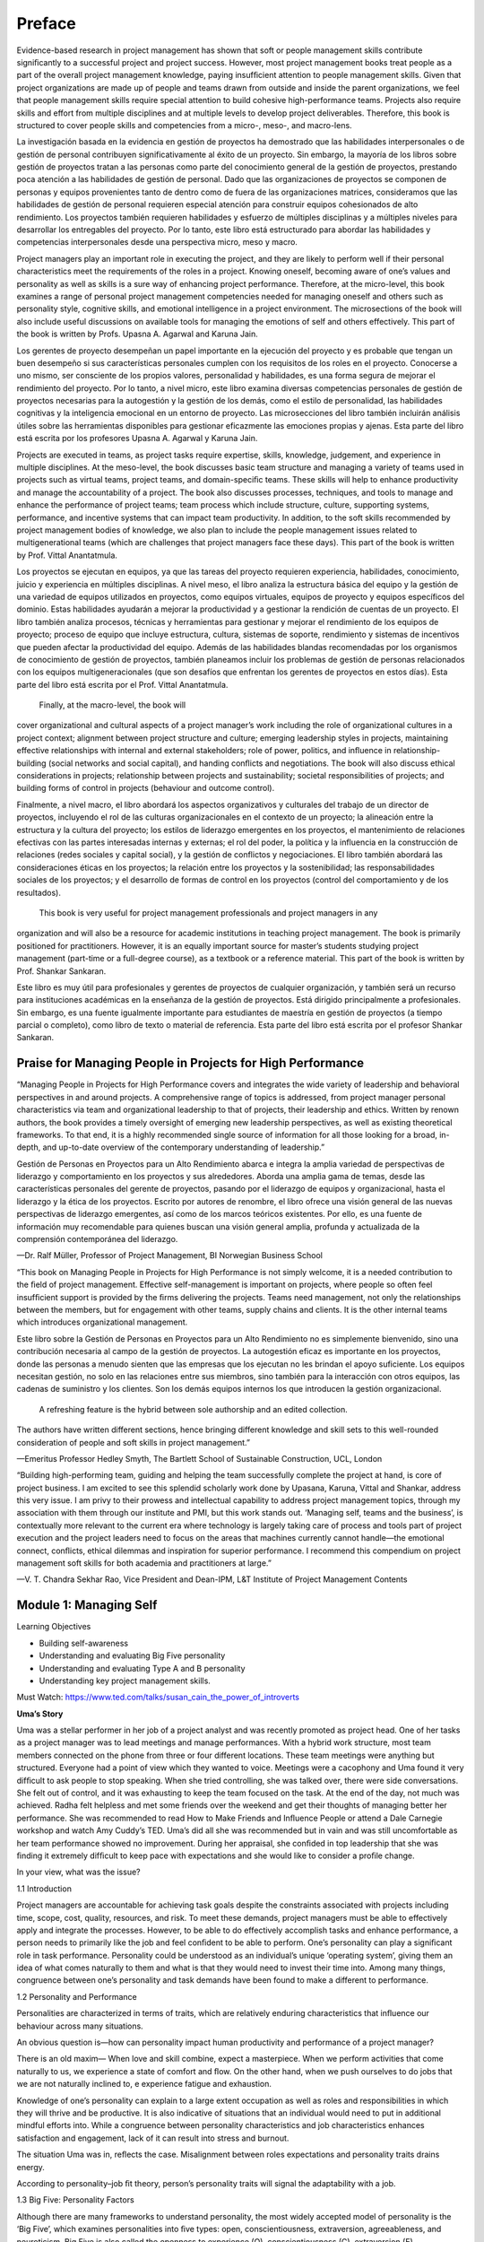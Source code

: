Preface
=======

Evidence-based research in project management has shown that soft or people management skills contribute signiﬁcantly to a 
successful project and project success. However, most project management books treat people as a part of the overall project 
management knowledge, paying insufﬁcient attention to people management skills. Given that project organizations are made up of 
people and teams drawn from outside and inside the parent organizations, we feel that people management skills require special 
attention to build cohesive high-performance teams. Projects also require skills and effort from multiple disciplines and at 
multiple levels to develop project deliverables. Therefore, this book is structured to cover people skills and competencies from a 
micro-, meso-, and macro-lens.

La investigación basada en la evidencia en gestión de proyectos ha demostrado que las habilidades interpersonales o de gestión de personal contribuyen significativamente 
al éxito de un proyecto. Sin embargo, la mayoría de los libros sobre gestión de proyectos tratan a las personas como parte del conocimiento general de la gestión de 
proyectos, prestando poca atención a las habilidades de gestión de personal. Dado que las organizaciones de proyectos se componen de personas y equipos provenientes tanto 
de dentro como de fuera de las organizaciones matrices, consideramos que las habilidades de gestión de personal requieren especial atención para construir equipos 
cohesionados de alto rendimiento. Los proyectos también requieren habilidades y esfuerzo de múltiples disciplinas y a múltiples niveles para desarrollar los entregables 
del proyecto. Por lo tanto, este libro está estructurado para abordar las habilidades y competencias interpersonales desde una perspectiva micro, meso y macro.


Project managers play an important role in executing the project, and they are likely to perform well if their personal 
characteristics meet the requirements of the roles in a project. Knowing oneself, becoming aware of one’s values and personality as 
well as skills is a sure way of enhancing project performance. Therefore, at the micro-level, this book examines a range of personal 
project management competencies needed for managing oneself and others such as personality style, cognitive skills, and emotional 
intelligence in a project environment. The microsections of the book will also include useful discussions on available tools for 
managing the emotions of self and others effectively. This part of the book is written by Profs. Upasna A. Agarwal and Karuna Jain.

Los gerentes de proyecto desempeñan un papel importante en la ejecución del proyecto y es probable que tengan un buen desempeño si sus características personales cumplen 
con los requisitos de los roles en el proyecto. Conocerse a uno mismo, ser consciente de los propios valores, personalidad y habilidades, es una forma segura de mejorar 
el rendimiento del proyecto. Por lo tanto, a nivel micro, este libro examina diversas competencias personales de gestión de proyectos necesarias para la autogestión y la 
gestión de los demás, como el estilo de personalidad, las habilidades cognitivas y la inteligencia emocional en un entorno de proyecto. Las microsecciones del libro 
también incluirán análisis útiles sobre las herramientas disponibles para gestionar eficazmente las emociones propias y ajenas. Esta parte del libro está escrita por los 
profesores Upasna A. Agarwal y Karuna Jain.


Projects are executed in teams, as project tasks require expertise, skills, knowledge, judgement, and experience in multiple 
disciplines. At the meso-level, the book discusses basic team structure and managing a variety of teams used in projects such as 
virtual teams, project teams, and domain-speciﬁc teams. These skills will help to enhance productivity and manage the 
accountability of a project. The book also discusses processes, techniques, and tools to manage and enhance the performance of 
project teams; team process which include structure, culture, supporting systems, performance, and incentive systems that can impact 
team productivity. In addition, to the soft skills recommended by project management bodies of knowledge, we also plan to include 
the people management issues related to multigenerational teams (which are challenges that project managers face these days). This 
part of the book is written by Prof. Vittal Anantatmula.

Los proyectos se ejecutan en equipos, ya que las tareas del proyecto requieren experiencia, habilidades, conocimiento, juicio y experiencia en múltiples disciplinas. A 
nivel meso, el libro analiza la estructura básica del equipo y la gestión de una variedad de equipos utilizados en proyectos, como equipos virtuales, equipos de proyecto 
y equipos específicos del dominio. Estas habilidades ayudarán a mejorar la productividad y a gestionar la rendición de cuentas de un proyecto. El libro también analiza 
procesos, técnicas y herramientas para gestionar y mejorar el rendimiento de los equipos de proyecto; proceso de equipo que incluye estructura, cultura, sistemas de 
soporte, rendimiento y sistemas de incentivos que pueden afectar la productividad del equipo. Además de las habilidades blandas recomendadas por los organismos de 
conocimiento de gestión de proyectos, también planeamos incluir los problemas de gestión de personas relacionados con los equipos multigeneracionales (que son desafíos 
que enfrentan los gerentes de proyectos en estos días). Esta parte del libro está escrita por el Prof. Vittal Anantatmula.

 Finally, at the macro-level, the book will 
cover organizational and cultural aspects of a project 
manager’s work including the role of organizational cultures in a project context; alignment between project structure and culture; emerging leadership styles in 
projects, maintaining effective relationships with internal and external stakeholders; role of power, politics, and inﬂuence in 
relationship-building (social networks and social capital), and handing conﬂicts and negotiations. The book will also discuss 
ethical considerations in projects; relationship between projects and sustainability; societal responsibilities of projects; and 
building forms of control in projects (behaviour and outcome control).

Finalmente, a nivel macro, el libro abordará los aspectos organizativos y culturales del trabajo de un director de proyectos, incluyendo el rol de las culturas 
organizacionales en el contexto de un proyecto; la alineación entre la estructura y la cultura del proyecto; los estilos de liderazgo emergentes en los proyectos, el 
mantenimiento de relaciones efectivas con las partes interesadas internas y externas; el rol del poder, la política y la influencia en la construcción de relaciones 
(redes sociales y capital social), y la gestión de conflictos y negociaciones. El libro también abordará las consideraciones éticas en los proyectos; la relación entre 
los proyectos y la sostenibilidad; las responsabilidades sociales de los proyectos; y el desarrollo de formas de control en los proyectos (control del comportamiento y de 
los resultados).

 This book is very useful for project management professionals and project managers in any 
organization and will also be a resource for academic institutions in teaching project management. The book is primarily positioned for practitioners. However, it is an 
equally important source for master’s students studying project management (part-time or a full-degree course), as a textbook or a 
reference material. This part of the book is written by Prof. Shankar Sankaran.


Este libro es muy útil para profesionales y gerentes de proyectos de cualquier organización, y también será un recurso para instituciones académicas en la enseñanza de la 
gestión de proyectos. Está dirigido principalmente a profesionales. Sin embargo, es una fuente igualmente importante para estudiantes de maestría en gestión de proyectos 
(a tiempo parcial o completo), como libro de texto o material de referencia. Esta parte del libro está escrita por el profesor Shankar Sankaran.

Praise for Managing  People in Projects for High Performance 
-----------------------------------------------------------

“Managing People in Projects for High Performance covers and integrates the wide variety of leadership and behavioral perspectives 
in and around projects. A comprehensive range of topics is addressed, from project manager personal characteristics via team and 
organizational leadership to that of projects, their leadership and ethics. Written by renown authors, the book provides a timely 
oversight of emerging new leadership perspectives, as well as existing theoretical frameworks. To that end, it is a highly 
recommended single source of information for all those looking for a broad, in-depth, and up-to-date overview of the contemporary 
understanding of leadership.”

Gestión de Personas en Proyectos para un Alto Rendimiento abarca e integra la amplia variedad de perspectivas de liderazgo y comportamiento en los proyectos y sus 
alrededores. Aborda una amplia gama de temas, desde las características personales del gerente de proyectos, pasando por el liderazgo de equipos y organizacional, hasta 
el liderazgo y la ética de los proyectos. Escrito por autores de renombre, el libro ofrece una visión general de las nuevas perspectivas de liderazgo emergentes, así como 
de los marcos teóricos existentes. Por ello, es una fuente de información muy recomendable para quienes buscan una visión general amplia, profunda y actualizada de la 
comprensión contemporánea del liderazgo.


—Dr. Ralf Müller, Professor of Project Management, BI Norwegian Business School

“This book on Managing People in Projects for High Performance is not simply welcome, it is a needed contribution to the ﬁeld of 
project management. Effective self-management is important on projects, where people so often feel insufﬁcient support is provided 
by the ﬁrms delivering the projects. Teams need management, not only the relationships between the members, but for engagement with 
other teams, supply chains and clients. It is the other internal teams which introduces organizational management.

Este libro sobre la Gestión de Personas en Proyectos para un Alto Rendimiento no es simplemente bienvenido, sino una contribución necesaria al campo de la gestión de 
proyectos. La autogestión eficaz es importante en los proyectos, donde las personas a menudo sienten que las empresas que los ejecutan no les brindan el apoyo suficiente. 
Los equipos necesitan gestión, no solo en las relaciones entre sus miembros, sino también para la interacción con otros equipos, las cadenas de suministro y los clientes. 
Son los demás equipos internos los que introducen la gestión organizacional.

 A refreshing feature is the hybrid between sole authorship and an edited collection. 
The authors have written different sections, hence bringing different knowledge and skill sets to this well-rounded consideration of people and soft skills in project 
management.”

—Emeritus Professor Hedley Smyth, The Bartlett School of Sustainable Construction, UCL, London

“Building high-performing team, guiding and helping the team successfully complete the project at hand, is core of project business. 
I am excited to see this splendid scholarly work done by Upasana, Karuna, Vittal and Shankar, address this very issue. I am privy to 
their prowess and intellectual capability to address project management topics, through my association with them through our 
institute and PMI, but this work stands out. ‘Managing self, teams and the business’, is contextually more relevant to the current 
era where technology is largely taking care of process and tools part of project execution and the project leaders need to focus on 
the areas that machines currently cannot handle—the emotional connect, conﬂicts, ethical dilemmas and inspiration for superior 
performance. I recommend this compendium on project management soft skills for both academia and practitioners at large.”

—V. T. Chandra Sekhar Rao, Vice President and Dean-IPM, L&T Institute of Project Management Contents

Module 1: Managing Self
-----------------------

Learning Objectives

• Building self-awareness

• Understanding and evaluating Big Five personality

• Understanding and evaluating Type A and B personality

• Understanding key project management skills.

Must Watch: https://www.ted.com/talks/susan_cain_the_power_of_introverts 

**Uma’s Story**

Uma was a stellar performer in her job of a project analyst and was recently promoted 
as project head. One of her tasks as a project manager was to lead meetings and manage performances. With a hybrid work structure, most team members connected on the 
phone from three or four different locations. These team meetings were anything but structured. Everyone had a point of view which they wanted to voice. Meetings were a 
cacophony and Uma found it very difﬁcult to ask people to stop speaking. When she tried controlling, she was talked over, there were side conversations. She felt out of 
control, and it was exhausting to keep the team focused on the task. At the end of the day, not much was achieved. Radha felt helpless and met some friends over the 
weekend and get their thoughts of managing better her performance. She was recommended to read How to Make Friends and Inﬂuence People or attend a Dale Carnegie workshop 
and watch Amy Cuddy’s TED. Uma’s did all she was recommended but in vain and was still uncomfortable as her team performance showed no improvement. During her appraisal, 
she conﬁded in top leadership that she was ﬁnding it extremely difﬁcult to keep pace with expectations and she would like to consider a proﬁle change.

In your view, what was the issue?

1.1 Introduction

Project managers are accountable for achieving task goals despite the constraints associated with projects including time, scope, 
cost, quality, resources, and risk. To meet these demands, project managers must be able to effectively apply and integrate the 
processes. However, to be able to do effectively accomplish tasks and enhance performance, a person needs to primarily like the job 
and feel conﬁdent to be able to perform. One’s personality can play a signiﬁcant role in task performance. Personality could be 
understood as an individual’s unique ‘operating system’, giving them an idea of what comes naturally to them and what is that they 
would need to invest their time into. Among many things, congruence between one’s personality and task demands have been found to 
make a different to performance.

1.2 Personality and Performance

Personalities are characterized in terms of traits, which are relatively enduring characteristics that inﬂuence our behaviour 
across many situations.

An obvious question is—how can personality impact human productivity and performance of a project manager?

There is an old maxim— When love and skill combine, expect a masterpiece. When we perform activities that come naturally to us, we 
experience a state of comfort and ﬂow. On the other hand, when we push ourselves to do jobs that we are not naturally inclined to, 
e experience fatigue and exhaustion.

Knowledge of one’s personality can explain to a large extent occupation as well as roles and responsibilities in which they will 
thrive and be productive. It is also indicative of situations that an individual would need to put in additional mindful efforts 
into. While a congruence between personality characteristics and job characteristics enhances satisfaction and engagement, lack of 
it can result into stress and burnout.

The situation Uma was in, reﬂects the case. Misalignment between roles expectations and personality traits drains energy.

According to personality–job ﬁt theory, person’s personality traits will signal the adaptability with a job.

1.3 Big Five: Personality Factors

Although there are many frameworks to understand personality, the most widely accepted model of personality is the ‘Big Five’, which 
examines personalities into ﬁve types: open, conscientiousness, extraversion, agreeableness, and neuroticism. Big Five is also 
called the openness to experience (O), conscientiousness (C), extraversion (E), agreeableness (A), and emotional stability (N). 
OCEAN proﬁle. In the following paragraphs, we discuss the OCEAN dimensions and its characteristics.

**Extraversion**

Let me begin by asking you a few questions: How do you prefer spending time—with self or others? When with people, do you prefer 
spending time knowing them or do you prefer spending with yourself? Are you happy seeing a lot of people or do you shy away?

The extraversion dimension captures the extent to which we are comfortable with people. Extraverts draw their energy from people 
around them. They are social and gregarious, unlike introverts who are quiet, reserved, and shy. Individuals who demonstrate a mix 
of extrovert and introvert features are called ambivert.

How does personality impact productivity.

Imagine the impact if an introvert were a part of a project that demands frequent interaction? What would an extrovert experience if 
(s)he was put into a job which needs no or least interpersonal interaction?

In positions that require the manager to be outgoing and connect and engage subordinates, someone who is an extrovert and is 
comfortable in connecting with people will thrive. In fact, extroverts are considered as a leadership proﬁle, one needs to be 
comfortable in engagement with others.

However, research by Corrinne Bendersky of University of California, Los Angeles, and Neha Parikh Shah of Rutgers University 
provides a surprising ﬁnding suggesting that in contrast to expectation, extrovert managers become less appreciated of group 
members contributions and tend to accrue all achievements to themselves. This may not be a desirable trait of a project managers.

Thus, with experience working together, however, both types of people, extroverts and introverts, may be important and valued 
contributors to their teams and thus teams initially overvalue extraverts, but they often end up disappointed and the status of 
extraverts tends to fall over time.

Agreeableness. Agreeable people keep team harmony, are trusting and cooperative. They are ﬂexible and easy to get along. On the 
other hand, those who are low on agreeableness come across as fault-ﬁnding, critical, risk-averse, argumentative and can be seen as 
unkind.

When managing teams of large diverse people, which kind of personality will do well? If there were safety decisions to be taken with 
regard to manufacturing on anti-ballistic missiles, which of the two personalities would make effective decision?

Who is more effective as a project team Manager?

Well, managers who are more agreeable may ﬁnd it difﬁcult to make independent unpopular decisions and play to the gallery. On the 
other hand, those who have high degree of disagreeableness may be nit-picking every issue. The way forward is balance. To those who are too agreeable, effort would need 
to be made to identify gaps and possible loopholes in the project. If 
someone is disagreeable, balance criticism with empathy.

• Conscientiousness. Highly conscientiousness people are very organized and undertake their tasks diligently. They come across as 
perfectionist and will know all ‘I’ to dot and ‘T’ to cross. They manage their energy well and have a high say-do ratio. When given 
a task, they will execute to the best of their abilities. Individuals low on conscientiousness are spontaneous, easy-going and come 
across as unreliable.

Who is more effective as a project team Manager?

One of the projects is time and mission critical and needs you to do regular planning and follow-up. The second project is not time 
critical and but needs out of the box thinking.

• Openness to experience. Attentiveness, imaginative, and sensitivity to stimulus characterize people who are open to experience. 
They are willing to let go their comfort and embrace uncertainty. They undertake risks, are curious, and thrive in unfamiliar 
situations. One the other hand, people with low levels of openness to experience are conventional, conservative, risk-averse, and 
ﬁnd comfort in the familiar situations.

• Emotional stability. People high on emotional stability remain balanced and withstand stress. Those with low emotional stability 
experience high negative emotions, are anxious, and are insecure. They often remain tense, anxious, nervous. They are referred to as 
Type A personality and have usually been seen to be very goal-oriented and practical in their solutions. On the other hand, people 
high on emotional stability feel poised, conﬁdent under pressure. Studies suggest those high on neuroticism do well in high 
pressure, quick goal professions such as bankers, defence forces, revenue collectors, security personnel, among others.

In terms of the effectiveness, no single trait is effective. It depends on the context and the ability to get the job done. In 
certain situations (emergency), neuroticism may be an effective personality. Further, life stages, experiences, education, among 
others, can also bring changes in personality. In fact, working with someone for a long period or working in a type of organization 
can impact our personality.

What is your Big Five Proﬁle? 1

**Key Skills for Project Managers**

**Control Orientation-Locus of Control**

Once upon a time, a shoe company sent two salesmen to western interiors of India to determine the market potential for their 
products. Both the salesmen completed a market scan and called back to the ofﬁce. One of the salesmen reported: ‘No one here wears 
any shoes, there is no market for us here!’. The other salesman sent a message ‘No one here wears any shoes, there is a huge market 
for us, send inventory fast!’.

Same situation, nut diametrically opposite responses—how do we explain this? This is popularly referred to as ‘a matter of 
attitude’. How we react to a situation has not only to do with the situation itself, but also with how we recognize, think, and feel 
about the situation. Individuals can be identiﬁed to have two approaches to situations: Individuals who believe that they control 
their fate and have the power to change the course of life are referred to as those with master of destiny attitude or internals and 
those who believe that their life is controlled by factors beyond their control are called externals or those with victims of fate 
attitude. People who have external LOC believe that everything happening in their life can be attributed to situations outside their 
control and they are pawns or even as victims of situations. On the other hand, people with internal LOC believe they write their 
own scripts, that their own actions determine their success or failure. They think long term, manage adversity, and show initiative.

Rotter (1966), who invented the term locus of control found that those with an internal locus of control, have high need for 
achievement demonstrate grit and have higher adversity quotient.

Studies on locus of control of project manager by Loosemore and Lam (2004) show that those who have a predisposition to behave in a 
certain way towards projects can go a long way in impacting success or failure. Projects experience unexpected challenges. A project 
manager with strong external LOC could seriously impede the execution of a project or could get in the way during team management 
activities. On the other hand, a PM with high internal LOC will manage the same adversity with grit and perseverance.

Can locus of control be enhanced? Studies suggest that regular reﬂections and micro-habits can improve one’s attitude.

Who are you? Master of Destiny or Victim of Fate Proﬁle? 2

**Key Skills for Project Management**

**Tolerance to Ambiguity**

Ambiguity and uncertainty are an intrinsic part of any project and any performance measure such as time, budget, scope, and quality 
may undergo a change impacting on the project outcomes and objectives. Project manager not only needs to be comfortable with changing the unexpected but also quick 
in making decisions and accept uncertainty.

A project manager has to take charge of the situation and step-in to address the issues as is the need of the hour, sometimes. In 
times, (s)he needs to be a troubleshooter, expeditor, consolidator, orchestrator, networker, ambassador, entrepreneur, and knowledge 
giver. In a study by Hogan and Park on 123 team leaders in the six-sigma context, it was found that ambiguity acceptance was very 
critical to obtain success in complex projects.

Ambiguity acceptance or ambiguity tolerance is considered a key skill of any project manager. It refers to ‘the tendency to perceive 
ambiguous situations as desirable’ (Budner, 1962, p. 29) and ‘an individual’s willingness to accommodate or adapt to encounters with 
ambiguous situations or ideas’ (p. 338). Individuals with higher ambiguity acceptance are risk taking and have high ability to work 
on complex tasks.

What is your comfort with ambiguity and Uncertainty?

Can ambiguity and uncertainty tolerance be increased?

Studies suggest that individuals with high adaptivity and inculcating a growth mindset, one’s tolerance to ambiguity can be changed. 
Adaptability is considered as a meta-skill—learning how to learn and being conscious of when to put that learner’s mind into action. 
Adaptability can be nurtured by taking small steps to do things differently

1.4 Risk Taking Potential

As discussed, project managers have to be comfortable with thriving in ambiguity and making decisions. Every decision taken by a 
project manager will have a consequence. A project manager needs to have high ability to take risks and should be willingness to 
take risk, is deﬁned as an individual’s ‘current tendency towards taking or avoiding risks’ (Sitkin & Pablo, 1992, p. 124). It can 
be expressed as the decision-makers’ risk seeking or risk aversion attitudes.

While taking risks ﬁnally depends on the context, individuals differ in their propensity and some are high risk takers, while some 
others are averse. In a study done by Wang et al. 2016, the personality of project managers inﬂuences their risk propensity. 
Extraverts, look out for stimulating, new, varied, and complex situations and are comfortable in taking social risks. On the other 
hand, introverts avoid taking risks. Similarly, conscientious people are self-control and discipline and tend to work in structured 
well-regulated environment. Thus, they are less willing to take risks (Hogan & Ones, 1997). Agreeable people always put people
and systems expectations before their own needs and are discouraged in engage in risk taking. Thus, high on agreeableness will be 
discouraged to engage in risk taking. Further, aptitude to undertake risk varies as a function of contexts (Keil et al., 2000; 
MacCrimmon & Wehrung, 1990; Weber et al., 2002).

What is your risk appetite?

Can risk propensity be increased?

Risk appetite can be increased. For instance, a recent McKinsey article ‘Have you made it safe to Fail’, suggested that a culture of 
‘celebrating mistakes’ can motivate us to take mindful risks.

1.5 Managing Stress and Time

A project, by deﬁnition, has an ofﬁcial end date. Despite planning well, a project manager often faces unforeseen roadblocks such 
as issues inadequate resources allocation to the project, unrealistic deadlines, unclear goals, lack of team members’ motivation, 
insufﬁcient planning, ineffective communication or goal shift or resource availability. Project manager (PM) job is considered to 
be one of the most stressful jobs. According to a 2012 study by Samad Aidane, project managers are more prone to work-related stress 
in comparison to other ofﬁce professions.

Since the project manager is directly responsible and accountable for the success or failure of a project, (s)he has to be adept at 
managing timelines. Time is money, goes the old adage. For every minute spent organizing, an hour is earned, said Benjamin Franklin. 
For the PM to manage project schedule, time management is so critical. Without it, projects don’t get done on time and may not get 
done at all.

One of the often-used tools to plan activities is the Eisenhower Matrix. It was designed by former US President Dwight D. 
Eisenhower, who played several roles while holding the position of a president. His days used to be busy, and he had to decide which 
tasks he should concentrate on, on a daily basis. He used this matrix to examine the important tasks. The Eisenhower Matrix, also 
referred to as the Urgent-Important Matrix, helps to sort tasks by their urgency and importance. According to this matrix, there is 
a difference between important and urgent. This tool helps to prioritize time by helping in identifying tasks that are truly urgent 
issues, at the same time as you work towards important, longer-term goals.

Besides the Eisenhower Matrix, productive people engage in some rituals everyday:

1. Making use of technology: Setting up regular e-mail alerts or use apps (Evernote) to organise information needed can save a lot 
of time.

2. Making to-do list: Each week before work, make a to-do list of high priority work that must be accomplished.

3. At the end of every day, list the high priority work that needs to get done the next day.

4. Avoiding procrastination: Using deadlines can be an effective way of managing work. ‘Eating a frog’, that is getting done with 
tasks that are not necessarily motivating can be addressed early in the day.

5. Rejuvenating: Block out time on your calendar during the time of day to tale walks and engage in rejuvenation.

Self-assessment: How are your time management skills?

1.6 Summary

The chapter introduced how self-awareness and knowing one’s values and personality can impact project performance. The chapter also 
discusses important personality types such as Big Five and Type A and B frameworks. Range of personal project management skills, 
viz. control orientation-accountability-locus of control, resilience, risk taking, managing ambiguity, and managing time were also 
discussed.

References

Hogan, J., & Ones, D. S. (1997). Conscientiousness and integrity at work. In Handbook of personality psychology (pp. 849–870). 
Academic Press.

Keil, M., Tan, B. C., Wei, K. K., Saarinen, T., Tuunainen, V., Wassenaar, A. (2000). A cross-cultural study on escalation of 
commitment behavior in software projects. MIS Quarterly, 299–325. Loosemore, M., & Lam, A. S. Y. (2004). The locus of control: A 
determinant of opportunistic behaviour in construction health and safety. Construction Management and Economics, 22(4), 385–394.

MacCrimmon, K. R., & Wehrung, D. A. (1990). Characteristics of risk taking executives. Management Science, 36(4), 422–435.

Rotter, J. B. (1966). Generalized expectancies for internal versus external control of reinforcement.

Psychological Monographs: General and Applied, 80(1), 1.

Sitkin, S. B., & Pablo, A. L. (1992). Reconceptualizing the determinants of risk behavior. Academy of Management Review, 17(1), 
9–38.

Stanley Budner, N. Y. (1962). Intolerance of ambiguity as a personality variable 1. Journal of Personality, 30(1), 29–50.

Wang, C. M., Xu, B. B., Zhang, S. J., & Chen, Y. Q. (2016). Inﬂuence of personality and risk propensity on risk perception of 
Chinese construction project managers. International Journal of Project Management, 34(7), 1294–1304.

Weber, E. U., Blais, A. R., & Betz, N. E. (2002). A domain-speciﬁc risk-attitude scale: Measuring risk perceptions and risk 
behaviors. Journal of Behavioral Decision Making, 15(4), 263–290.


